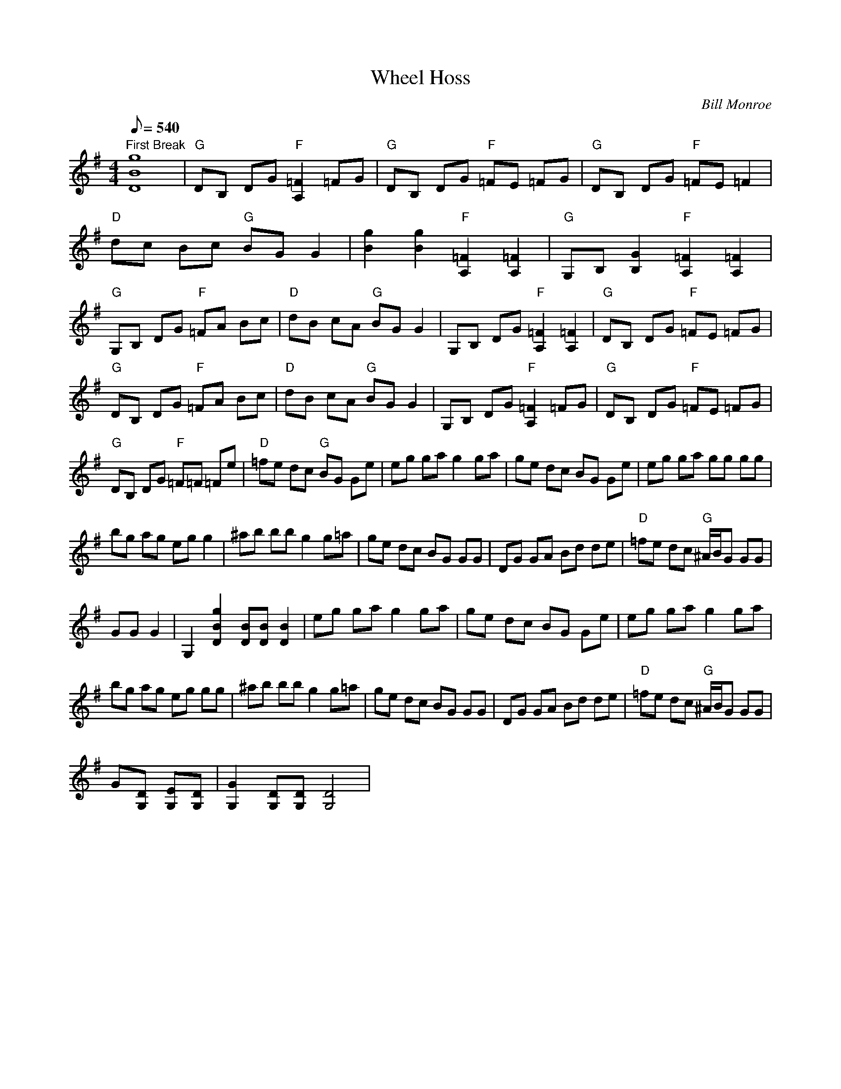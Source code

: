 X:11
T: Wheel Hoss
C: Bill Monroe
S: Sam Bush
S: Just Some Mandolin Pickers (Bush, Grisman, Marshall, McCoury, and Thile, Rockygrass, 2001)
S: MandoZine TablEdit Archives
Z: TablEdited by Steve Keating for MandoZine
L: 1/8
Q: 540
M: 4/4
K: G
 "First Break"[g8B8D8] | "G"DB, DG "F"[=F2A,2] =FG | "G"DB, DG "F"=FE =FG | "G"DB, DG "F"=FE =F2 |
 "D"dc Bc "G"BG G2 | [g2B2] [g2B2] "F"[=F2A,2] [=F2A,2] | "G"G,B, [G2B,2] "F"[=F2A,2] [=F2A,2] |
 "G"G,B, DG "F"=FA Bc | "D"dB cA "G"BG G2 | G,B, DG "F"[=F2A,2] [=F2A,2] | "G"DB, DG "F"=FE =FG |
 "G"DB, DG "F"=FA Bc | "D"dB cA "G"BG G2 | G,B, DG "F"[=F2A,2] =FG | "G"DB, DG "F"=FE =FG |
 "G"DB, DG "F"=F=F =Fe | "D"=fe dc "G"BG Ge | eg ga g2 ga | ge dc BG Ge | eg ga gg gg |
 bg ag eg g2 | ^ab bb g2 g=a | ge dc BG GG | DG GA Bd de | "D"=fe dc "G"^A/B/G GG |
 GG G2 | G,2 [g2B2D2] [BD][BD] [B2D2] | eg ga g2 ga | ge dc BG Ge | eg ga g2 ga |
 bg ag eg gg | ^ab bb g2 g=a | ge dc BG GG | DG GA Bd de | "D"=fe dc "G"^A/B/G GG |
 G[DG,] [EG,][DG,] | [G2G,2] [DG,][DG,] [D4G,4] |
